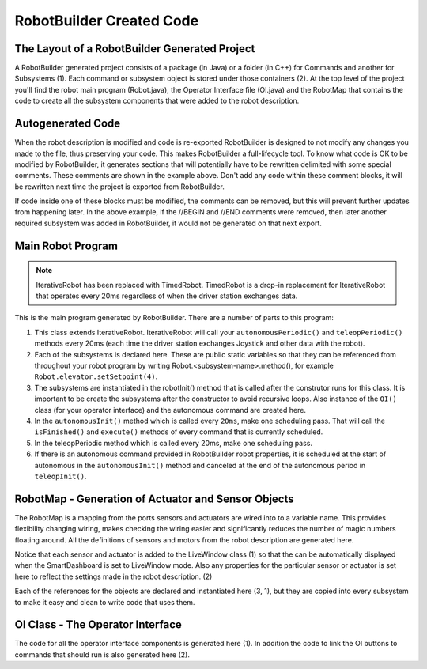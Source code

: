 RobotBuilder Created Code
=========================

The Layout of a RobotBuilder Generated Project
----------------------------------------------

.. image:: images/robotbuilder-created-code-1.png

A RobotBuilder generated project consists of a package (in Java) or a folder (in C++) for Commands and another for Subsystems (1). Each command or subsystem object is stored under those containers (2). At the top level of the project you'll find the robot main program (Robot.java), the Operator Interface file (OI.java) and the RobotMap that contains the code to create all the subsystem components that were added to the robot description.

Autogenerated Code
------------------

.. image:: images/robotbuilder-created-code-2.png

When the robot description is modified and code is re-exported RobotBuilder is designed to not modify any changes you made to the file, thus preserving your code. This makes RobotBuilder a full-lifecycle tool. To know what code is OK to be modified by RobotBuilder, it generates sections that will potentially have to be rewritten delimited with some special comments. These comments are shown in the example above. Don't add any code within these comment blocks, it will be rewritten next time the project is exported from RobotBuilder.

If code inside one of these blocks must be modified, the comments can be removed, but this will prevent further updates from happening later. In the above example, if the //BEGIN and //END comments were removed, then later another required subsystem was added in RobotBuilder, it would not be generated on that next export.

Main Robot Program
------------------

.. image:: images/robotbuilder-created-code-3.png

.. note:: IterativeRobot has been replaced with TimedRobot. TimedRobot is a drop-in replacement for IterativeRobot that operates every 20ms regardless of when the driver station exchanges data.

This is the main program generated by RobotBuilder. There are a number of parts to this program:

1. This class extends IterativeRobot. IterativeRobot will call your ``autonomousPeriodic()`` and ``teleopPeriodic()`` methods every 20ms (each time the driver station exchanges Joystick and other data with the robot).
2. Each of the subsystems is declared here. These are public static variables so that they can be referenced from throughout your robot program by writing Robot.<subsystem-name>.method(), for example ``Robot.elevator.setSetpoint(4)``.
3. The subsystems are instantiated in the robotInit() method that is called after the construtor runs for this class. It is important to be create the subsystems after the constructor to avoid recursive loops. Also instance of the ``OI()`` class (for your operator interface) and the autonomous command are created here.
4. In the ``autonomousInit()`` method which is called every ``20ms``, make one scheduling pass. That will call the ``isFinished()`` and ``execute()`` methods of every command that is currently scheduled.
5. In the teleopPeriodic method which is called every 20ms, make one scheduling pass.
6. If there is an autonomous command provided in RobotBuilder robot properties, it is scheduled at the start of autonomous in the ``autonomousInit()`` method and canceled at the end of the autonomous period in ``teleopInit()``.

RobotMap - Generation of Actuator and Sensor Objects
----------------------------------------------------

.. image:: images/robotbuilder-created-code-4.png

The RobotMap is a mapping from the ports sensors and actuators are wired into to a variable name. This provides flexibility changing wiring, makes checking the wiring easier and significantly reduces the number of magic numbers floating around. All the definitions of sensors and motors from the robot description are generated here.

Notice that each sensor and actuator is added to the LiveWindow class (1) so that the can be automatically displayed when the SmartDashboard is set to LiveWindow mode. Also any properties for the particular sensor or actuator is set here to reflect the settings made in the robot description. (2)

Each of the references for the objects are declared and instantiated here (3, 1), but they are copied into every subsystem to make it easy and clean to write code that uses them.

OI Class - The Operator Interface
---------------------------------

.. image:: images/robotbuilder-created-code-5.png

The code for all the operator interface components is generated here (1). In addition the code to link the OI buttons to commands that should run is also generated here (2).
